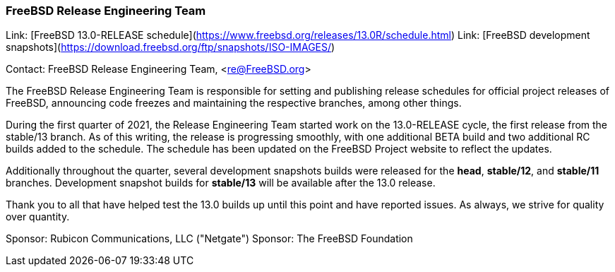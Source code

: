=== FreeBSD Release Engineering Team

Link:	[FreeBSD 13.0-RELEASE schedule](https://www.freebsd.org/releases/13.0R/schedule.html)
Link:	[FreeBSD development snapshots](https://download.freebsd.org/ftp/snapshots/ISO-IMAGES/)

Contact: FreeBSD Release Engineering Team, <re@FreeBSD.org>

The FreeBSD Release Engineering Team is responsible for setting
and publishing release schedules for official project releases
of FreeBSD, announcing code freezes and maintaining the respective
branches, among other things.

During the first quarter of 2021, the Release Engineering Team started
work on the 13.0-RELEASE cycle, the first release from the stable/13 branch.
As of this writing, the release is progressing smoothly, with one additional
BETA build and two additional RC builds added to the schedule.  The schedule
has been updated on the FreeBSD Project website to reflect the updates.

Additionally throughout the quarter, several development snapshots builds
were released for the *head*, *stable/12*, and *stable/11* branches.
Development snapshot builds for *stable/13* will be available after the 13.0
release.

Thank you to all that have helped test the 13.0 builds up until this point and
have reported issues.  As always, we strive for quality over quantity.

Sponsor: Rubicon Communications, LLC ("Netgate")
Sponsor: The FreeBSD Foundation
